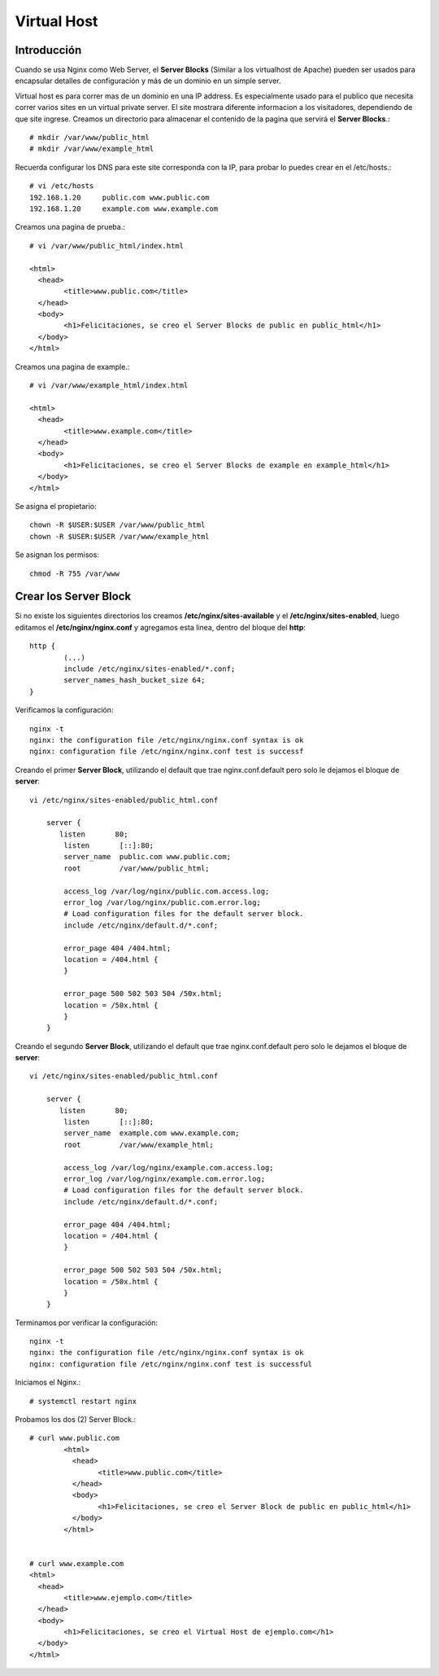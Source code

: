 Virtual Host
=============

Introducción
+++++++++++++++++
Cuando se usa Nginx como Web Server, el **Server Blocks** (Similar a los virtualhost de Apache) pueden ser usados para encapsular detalles de configuración y más de un dominio en un simple server.

Virtual host es para correr mas de un dominio en una IP address. Es especialmente usado para el publico que necesita correr varios sites en un virtual private server. El site mostrara diferente informacion a los visitadores, dependiendo de que site ingrese.
Creamos un directorio para almacenar el contenido de la pagina que servirá el **Server Blocks**.::

	# mkdir /var/www/public_html
	# mkdir /var/www/example_html


Recuerda configurar los DNS para este site corresponda con la IP, para probar lo puedes crear en el /etc/hosts.::

	# vi /etc/hosts
	192.168.1.20     public.com www.public.com
	192.168.1.20     example.com www.example.com

Creamos una pagina de prueba.::

	# vi /var/www/public_html/index.html

	<html>
	  <head>
		<title>www.public.com</title>
	  </head>
	  <body>
		<h1>Felicitaciones, se creo el Server Blocks de public en public_html</h1>
	  </body>
	</html>

Creamos una pagina de example.::

	# vi /var/www/example_html/index.html

	<html>
	  <head>
		<title>www.example.com</title>
	  </head>
	  <body>
		<h1>Felicitaciones, se creo el Server Blocks de example en example_html</h1>
	  </body>
	</html>


Se asigna el propietario::

	chown -R $USER:$USER /var/www/public_html
	chown -R $USER:$USER /var/www/example_html

Se asignan los permisos::

	chmod -R 755 /var/www


Crear los Server Block
++++++++++++++++++++++

Si no existe los siguientes directorios los creamos **/etc/nginx/sites-available** y el  **/etc/nginx/sites-enabled**, luego editamos el **/etc/nginx/nginx.conf** y agregamos esta linea, dentro del bloque del **http**::

	http {
		(...)
		include /etc/nginx/sites-enabled/*.conf;
		server_names_hash_bucket_size 64;
	}


Verificamos la configuración::

	nginx -t
	nginx: the configuration file /etc/nginx/nginx.conf syntax is ok
	nginx: configuration file /etc/nginx/nginx.conf test is successf

Creando el primer **Server Block**, utilizando el default que trae nginx.conf.default pero solo le dejamos el bloque de **server**::

	vi /etc/nginx/sites-enabled/public_html.conf

	    server {
	       listen       80;
		listen       [::]:80;
		server_name  public.com www.public.com;
		root         /var/www/public_html;

		access_log /var/log/nginx/public.com.access.log;
		error_log /var/log/nginx/public.com.error.log;
		# Load configuration files for the default server block.
		include /etc/nginx/default.d/*.conf;

		error_page 404 /404.html;
		location = /404.html {
		}

		error_page 500 502 503 504 /50x.html;
		location = /50x.html {
		}
	    }


Creando el segundo **Server Block**, utilizando el default que trae nginx.conf.default pero solo le dejamos el bloque de **server**::

	vi /etc/nginx/sites-enabled/public_html.conf

	    server {
	       listen       80;
		listen       [::]:80;
		server_name  example.com www.example.com;
		root         /var/www/example_html;

		access_log /var/log/nginx/example.com.access.log;
		error_log /var/log/nginx/example.com.error.log;
		# Load configuration files for the default server block.
		include /etc/nginx/default.d/*.conf;

		error_page 404 /404.html;
		location = /404.html {
		}

		error_page 500 502 503 504 /50x.html;
		location = /50x.html {
		}
	    }

Terminamos por verificar la configuración::

	nginx -t
	nginx: the configuration file /etc/nginx/nginx.conf syntax is ok
	nginx: configuration file /etc/nginx/nginx.conf test is successful



Iniciamos el Nginx.::

	# systemctl restart nginx

Probamos los dos (2) Server Block.::

	# curl www.public.com
		<html>
		  <head>
			<title>www.public.com</title>
		  </head>
		  <body>
			<h1>Felicitaciones, se creo el Server Block de public en public_html</h1>
		  </body>
		</html>


	# curl www.example.com
	<html>
	  <head>
		<title>www.ejemplo.com</title>
	  </head>
	  <body>
		<h1>Felicitaciones, se creo el Virtual Host de ejemplo.com</h1>
	  </body>
	</html>




